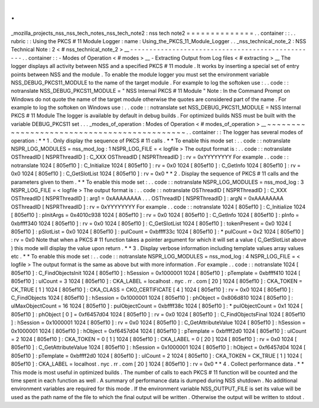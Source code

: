 .
.
_mozilla_projects_nss_nss_tech_notes_nss_tech_note2
:
nss
tech
note2
=
=
=
=
=
=
=
=
=
=
=
=
=
=
.
.
container
:
:
.
.
rubric
:
:
Using
the
PKCS
#
11
Module
Logger
:
name
:
Using_the_PKCS_11_Module_Logger
.
.
_nss_technical_note_2
:
NSS
Technical
Note
:
2
<
#
nss_technical_note_2
>
__
-
-
-
-
-
-
-
-
-
-
-
-
-
-
-
-
-
-
-
-
-
-
-
-
-
-
-
-
-
-
-
-
-
-
-
-
-
-
-
-
-
-
-
-
-
-
-
-
-
.
.
container
:
:
-
Modes
of
Operation
<
#
modes
>
__
-
Extracting
Output
from
Log
files
<
#
extracting
>
__
The
logger
displays
all
activity
between
NSS
and
a
specified
PKCS
#
11
module
.
It
works
by
inserting
a
special
set
of
entry
points
between
NSS
and
the
module
.
To
enable
the
module
logger
you
must
set
the
environment
variable
NSS_DEBUG_PKCS11_MODULE
to
the
name
of
the
target
module
.
For
example
to
log
the
softoken
use
:
.
.
code
:
:
notranslate
NSS_DEBUG_PKCS11_MODULE
=
"
NSS
Internal
PKCS
#
11
Module
"
Note
:
In
the
Command
Prompt
on
Windows
do
not
quote
the
name
of
the
target
module
otherwise
the
quotes
are
considered
part
of
the
name
.
For
example
to
log
the
softoken
on
Windows
use
:
.
.
code
:
:
notranslate
set
NSS_DEBUG_PKCS11_MODULE
=
NSS
Internal
PKCS
#
11
Module
The
logger
is
available
by
default
in
debug
builds
.
For
optimized
builds
NSS
must
be
built
with
the
variable
DEBUG_PKCS11
set
.
.
.
_modes_of_operation
:
Modes
of
Operation
<
#
modes_of_operation
>
__
~
~
~
~
~
~
~
~
~
~
~
~
~
~
~
~
~
~
~
~
~
~
~
~
~
~
~
~
~
~
~
~
~
~
~
~
~
~
~
~
~
~
~
~
.
.
container
:
:
The
logger
has
several
modes
of
operation
:
*
*
1
.
Only
display
the
sequence
of
PKCS
#
11
calls
.
*
*
To
enable
this
mode
set
:
.
.
code
:
:
notranslate
NSPR_LOG_MODULES
=
nss_mod_log
:
1
NSPR_LOG_FILE
=
<
logfile
>
The
output
format
is
:
.
.
code
:
:
notranslate
OSThreadID
[
NSPRThreadID
]
:
C_XXX
OSThreadID
[
NSPRThreadID
]
:
rv
=
0xYYYYYYYY
For
example
.
.
code
:
:
notranslate
1024
[
805ef10
]
:
C_Initialize
1024
[
805ef10
]
:
rv
=
0x0
1024
[
805ef10
]
:
C_GetInfo
1024
[
805ef10
]
:
rv
=
0x0
1024
[
805ef10
]
:
C_GetSlotList
1024
[
805ef10
]
:
rv
=
0x0
*
*
2
.
Display
the
sequence
of
PKCS
#
11
calls
and
the
parameters
given
to
them
.
*
*
To
enable
this
mode
set
:
.
.
code
:
:
notranslate
NSPR_LOG_MODULES
=
nss_mod_log
:
3
NSPR_LOG_FILE
=
<
logfile
>
The
output
format
is
:
.
.
code
:
:
notranslate
OSThreadID
[
NSPRThreadID
]
:
C_XXX
OSThreadID
[
NSPRThreadID
]
:
arg1
=
0xAAAAAAAA
.
.
.
OSThreadID
[
NSPRThreadID
]
:
argN
=
0xAAAAAAAA
OSThreadID
[
NSPRThreadID
]
:
rv
=
0xYYYYYYYY
For
example
.
.
code
:
:
notranslate
1024
[
805ef10
]
:
C_Initialize
1024
[
805ef10
]
:
pInitArgs
=
0x4010c938
1024
[
805ef10
]
:
rv
=
0x0
1024
[
805ef10
]
:
C_GetInfo
1024
[
805ef10
]
:
pInfo
=
0xbffff340
1024
[
805ef10
]
:
rv
=
0x0
1024
[
805ef10
]
:
C_GetSlotList
1024
[
805ef10
]
:
tokenPresent
=
0x0
1024
[
805ef10
]
:
pSlotList
=
0x0
1024
[
805ef10
]
:
pulCount
=
0xbffff33c
1024
[
805ef10
]
:
*
pulCount
=
0x2
1024
[
805ef10
]
:
rv
=
0x0
Note
that
when
a
PKCS
#
11
function
takes
a
pointer
argument
for
which
it
will
set
a
value
(
C_GetSlotList
above
)
this
mode
will
display
the
value
upon
return
.
*
*
3
.
Display
verbose
information
including
template
values
array
values
etc
.
*
*
To
enable
this
mode
set
:
.
.
code
:
:
notranslate
NSPR_LOG_MODULES
=
nss_mod_log
:
4
NSPR_LOG_FILE
=
<
logfile
>
The
output
format
is
the
same
as
above
but
with
more
information
.
For
example
.
.
code
:
:
notranslate
1024
[
805ef10
]
:
C_FindObjectsInit
1024
[
805ef10
]
:
hSession
=
0x1000001
1024
[
805ef10
]
:
pTemplate
=
0xbffff410
1024
[
805ef10
]
:
ulCount
=
3
1024
[
805ef10
]
:
CKA_LABEL
=
localhost
.
nyc
.
rr
.
com
[
20
]
1024
[
805ef10
]
:
CKA_TOKEN
=
CK_TRUE
[
1
]
1024
[
805ef10
]
:
CKA_CLASS
=
CKO_CERTIFICATE
[
4
]
1024
[
805ef10
]
:
rv
=
0x0
1024
[
805ef10
]
:
C_FindObjects
1024
[
805ef10
]
:
hSession
=
0x1000001
1024
[
805ef10
]
:
phObject
=
0x806d810
1024
[
805ef10
]
:
ulMaxObjectCount
=
16
1024
[
805ef10
]
:
pulObjectCount
=
0xbffff38c
1024
[
805ef10
]
:
*
pulObjectCount
=
0x1
1024
[
805ef10
]
:
phObject
[
0
]
=
0xf6457d04
1024
[
805ef10
]
:
rv
=
0x0
1024
[
805ef10
]
:
C_FindObjectsFinal
1024
[
805ef10
]
:
hSession
=
0x1000001
1024
[
805ef10
]
:
rv
=
0x0
1024
[
805ef10
]
:
C_GetAttributeValue
1024
[
805ef10
]
:
hSession
=
0x1000001
1024
[
805ef10
]
:
hObject
=
0xf6457d04
1024
[
805ef10
]
:
pTemplate
=
0xbffff2d0
1024
[
805ef10
]
:
ulCount
=
2
1024
[
805ef10
]
:
CKA_TOKEN
=
0
[
1
]
1024
[
805ef10
]
:
CKA_LABEL
=
0
[
20
]
1024
[
805ef10
]
:
rv
=
0x0
1024
[
805ef10
]
:
C_GetAttributeValue
1024
[
805ef10
]
:
hSession
=
0x1000001
1024
[
805ef10
]
:
hObject
=
0xf6457d04
1024
[
805ef10
]
:
pTemplate
=
0xbffff2d0
1024
[
805ef10
]
:
ulCount
=
2
1024
[
805ef10
]
:
CKA_TOKEN
=
CK_TRUE
[
1
]
1024
[
805ef10
]
:
CKA_LABEL
=
localhost
.
nyc
.
rr
.
com
[
20
]
1024
[
805ef10
]
:
rv
=
0x0
*
*
4
.
Collect
performance
data
.
*
*
This
mode
is
most
useful
in
optimized
builds
.
The
number
of
calls
to
each
PKCS
#
11
function
will
be
counted
and
the
time
spent
in
each
function
as
well
.
A
summary
of
performance
data
is
dumped
during
NSS
shutdown
.
No
additional
environment
variables
are
required
for
this
mode
.
If
the
environment
variable
NSS_OUTPUT_FILE
is
set
its
value
will
be
used
as
the
path
name
of
the
file
to
which
the
final
output
will
be
written
.
Otherwise
the
output
will
be
written
to
stdout
.
